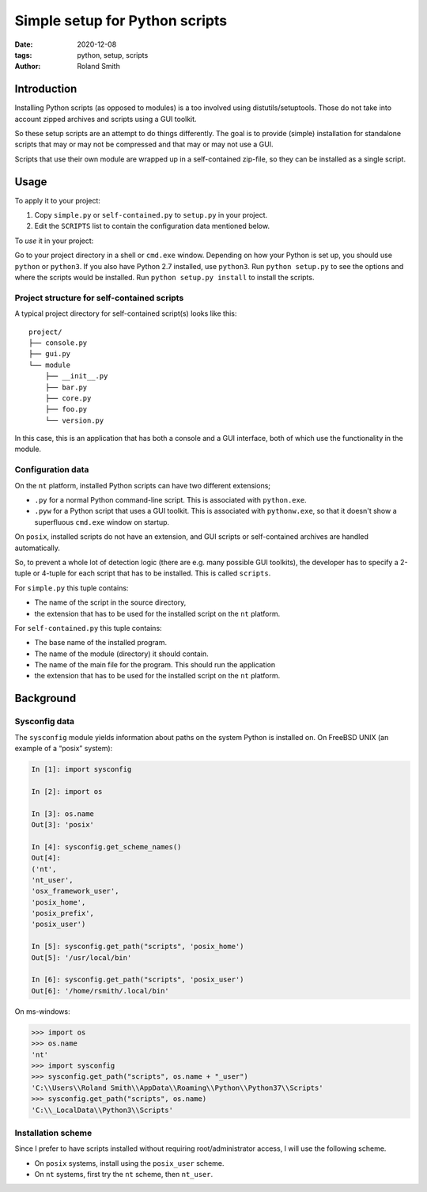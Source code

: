 Simple setup for Python scripts
###############################

:date: 2020-12-08
:tags: python, setup, scripts
:author: Roland Smith

.. Last modified: 2022-01-22T09:37:09+0100

Introduction
============

Installing Python scripts (as opposed to modules) is a too involved using
distutils/setuptools. Those do not take into account zipped archives and scripts using
a GUI toolkit.

So these setup scripts are an attempt to do things differently.
The goal is to provide (simple) installation for standalone scripts that may
or may not be compressed and that may or may not use a GUI.

Scripts that use their own module are wrapped up in a self-contained zip-file,
so they can be installed as a single script.


Usage
=====

To apply it to your project:

1) Copy ``simple.py`` or ``self-contained.py`` to ``setup.py`` in your
   project.
2) Edit the ``SCRIPTS`` list to contain the configuration data mentioned below.

To *use* it in your project:

Go to your project directory in a shell or ``cmd.exe`` window.
Depending on how your Python is set up, you should use ``python`` or ``python3``.
If you also have Python 2.7 installed, use ``python3``.
Run ``python setup.py`` to see the options and where the scripts would be
installed.
Run ``python setup.py install`` to install the scripts.



Project structure for self-contained scripts
--------------------------------------------

A typical project directory for self-contained script(s) looks like this::

    project/
    ├── console.py
    ├── gui.py
    └── module
        ├── __init__.py
        ├── bar.py
        ├── core.py
        ├── foo.py
        └── version.py

In this case, this is an application that has both a console and a GUI
interface, both of which use the functionality in the module.


Configuration data
------------------

On the ``nt`` platform, installed Python scripts can have two different
extensions;

* ``.py`` for a normal Python command-line script.
  This is associated with ``python.exe``.
* ``.pyw`` for a Python script that uses a GUI toolkit. This is associated
  with ``pythonw.exe``, so that it doesn't show a superfluous ``cmd.exe``
  window on startup.

On ``posix``, installed scripts do not have an extension, and GUI scripts or
self-contained archives are handled automatically.

So, to prevent a whole lot of detection logic (there are e.g. many possible
GUI toolkits), the developer has to specify a 2-tuple or 4-tuple for each
script that has to be installed. This is called ``scripts``.

For ``simple.py`` this tuple contains:

* The name of the script in the source directory,
* the extension that has to be used for the installed script on the ``nt``
  platform.

For ``self-contained.py`` this tuple contains:

* The base name of the installed program.
* The name of the module (directory) it should contain.
* The name of the main file for the program. This should run the application
* the extension that has to be used for the installed script on the ``nt``
  platform.


Background
==========

Sysconfig data
--------------

The ``sysconfig`` module yields information about paths on the system Python
is installed on.
On FreeBSD UNIX (an example of a “posix” system):

.. code-block:: python

    In [1]: import sysconfig

    In [2]: import os

    In [3]: os.name
    Out[3]: 'posix'

    In [4]: sysconfig.get_scheme_names()
    Out[4]:
    ('nt',
    'nt_user',
    'osx_framework_user',
    'posix_home',
    'posix_prefix',
    'posix_user')

    In [5]: sysconfig.get_path("scripts", 'posix_home')
    Out[5]: '/usr/local/bin'

    In [6]: sysconfig.get_path("scripts", 'posix_user')
    Out[6]: '/home/rsmith/.local/bin'

On ms-windows:

.. code-block:: python

    >>> import os
    >>> os.name
    'nt'
    >>> import sysconfig
    >>> sysconfig.get_path("scripts", os.name + "_user")
    'C:\\Users\\Roland Smith\\AppData\\Roaming\\Python\\Python37\\Scripts'
    >>> sysconfig.get_path("scripts", os.name)
    'C:\\_LocalData\\Python3\\Scripts'


Installation scheme
-------------------

Since I prefer to have scripts installed without requiring root/administrator
access, I will use the following scheme.

* On ``posix`` systems, install using the ``posix_user`` scheme.
* On ``nt`` systems, first try the ``nt`` scheme, then ``nt_user``.

